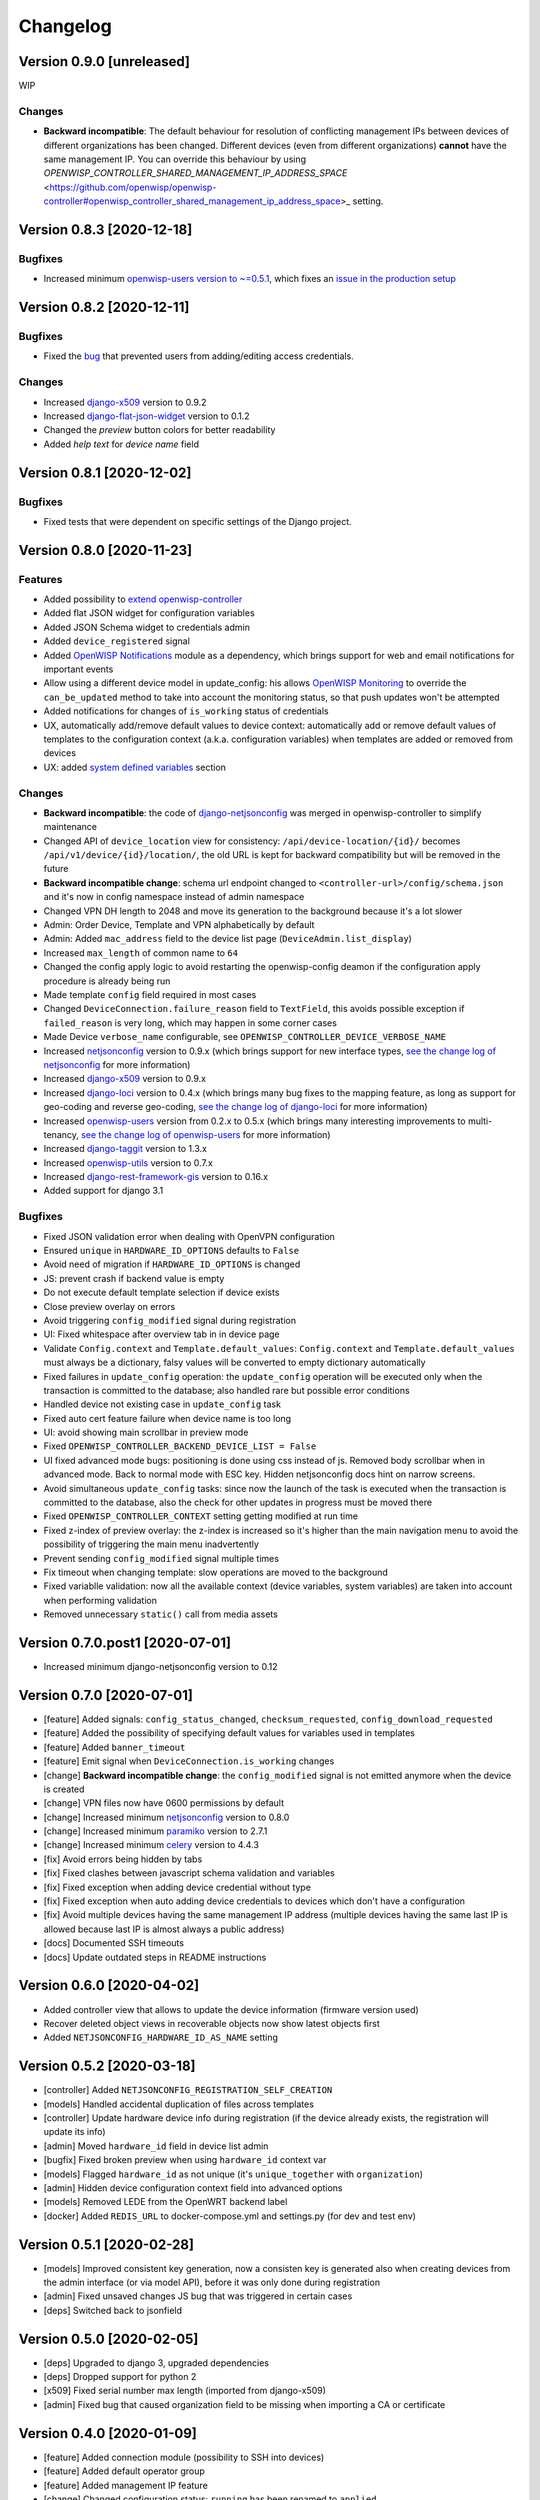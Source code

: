 Changelog
=========

Version 0.9.0 [unreleased]
--------------------------

WIP

Changes
~~~~~~~

- **Backward incompatible**: The default behaviour for resolution of conflicting management
  IPs between devices of different organizations has been changed. Different devices (even from
  different organizations) **cannot** have the same management IP. You can override this behaviour by using
  `OPENWISP_CONTROLLER_SHARED_MANAGEMENT_IP_ADDRESS_SPACE` <https://github.com/openwisp/openwisp-controller#openwisp_controller_shared_management_ip_address_space>_
  setting.

Version 0.8.3 [2020-12-18]
--------------------------

Bugfixes
~~~~~~~~

- Increased minimum `openwisp-users version to ~=0.5.1
  <https://github.com/openwisp/openwisp-users/blob/master/CHANGES.rst#version-051-2020-12-13>`_,
  which fixes an `issue in the production setup <https://github.com/openwisp/ansible-openwisp2/issues/233>`_

Version 0.8.2 [2020-12-11]
--------------------------

Bugfixes
~~~~~~~~

- Fixed the `bug <https://github.com/openwisp/openwisp-controller/issues/334>`_
  that prevented users from adding/editing access credentials.

Changes
~~~~~~~

- Increased `django-x509 <https://github.com/openwisp/django-x509#django-x509>`_
  version to 0.9.2
- Increased `django-flat-json-widget <https://github.com/openwisp/django-flat-json-widget#django-flat-json-widget>`_
  version to 0.1.2
- Changed the `preview` button colors for better readability
- Added *help text* for *device name* field

Version 0.8.1 [2020-12-02]
--------------------------

Bugfixes
~~~~~~~~

- Fixed tests that were dependent on specific settings of the Django project.

Version 0.8.0 [2020-11-23]
--------------------------

Features
~~~~~~~~

- Added possibility to `extend openwisp-controller
  <https://github.com/openwisp/openwisp-controller#extending-openwisp-controller>`_
- Added flat JSON widget for configuration variables
- Added JSON Schema widget to credentials admin
- Added ``device_registered`` signal
- Added `OpenWISP Notifications <https://github.com/openwisp/openwisp-notifications#openwisp-notifications>`_
  module as a dependency, which brings support for
  web and email notifications for important events
- Allow using a different device model in update_config:
  his allows `OpenWISP Monitoring <https://github.com/openwisp/openwisp-monitoring#openwisp-monitoring>`_
  to override the ``can_be_updated`` method to take into account the monitoring status,
  so that push updates won't be attempted
- Added notifications for changes of ``is_working`` status of credentials
- UX, automatically add/remove default values to device context:
  automatically add or remove default values of templates to the configuration context
  (a.k.a. configuration variables) when templates are added or removed from devices
- UX: added `system defined variables
  <https://github.com/openwisp/openwisp-controller#system-defined-variables>`_ section

Changes
~~~~~~~

- **Backward incompatible**: the code of `django-netjsonconfig <https://github.com/openwisp/django-netjsonconfig>`_
  was merged in openwisp-controller to simplify maintenance
- Changed API of ``device_location`` view for consistency: ``/api/device-location/{id}/``
  becomes ``/api/v1/device/{id}/location/``, the old URL is kept for backward compatibility
  but will be removed in the future
- **Backward incompatible change**: schema url endpoint changed to ``<controller-url>/config/schema.json``
  and it's now in config namespace instead of admin namespace
- Changed VPN DH length to 2048 and move its generation to the background because it's a lot slower
- Admin: Order Device, Template and VPN alphabetically by default
- Admin: Added ``mac_address`` field to the device list page (``DeviceAdmin.list_display``)
- Increased ``max_length`` of common name to ``64``
- Changed the config apply logic to avoid restarting the openwisp-config
  deamon if the configuration apply procedure is already being run
- Made template ``config`` field required in most cases
- Changed ``DeviceConnection.failure_reason`` field to ``TextField``,
  this avoids possible exception if ``failed_reason`` is very long,
  which may happen in some corner cases
- Made Device ``verbose_name`` configurable, see ``OPENWISP_CONTROLLER_DEVICE_VERBOSE_NAME``
- Increased `netjsonconfig <https://github.com/openwisp/netjsonconfig#netjsonconfig>`__ version to 0.9.x
  (which brings support for new interface types,
  `see the change log of netjsonconfig <http://netjsonconfig.openwisp.org/en/latest/general/changelog.html#version-0-9-0-2020-11-18>`_
  for more information)
- Increased `django-x509 <https://github.com/openwisp/django-x509#django-x509>`_ version to 0.9.x
- Increased `django-loci <https://github.com/openwisp/django-loci#django-loci>`_ version to 0.4.x
  (which brings many bug fixes to the mapping feature, as long as support for
  geo-coding and reverse geo-coding,
  `see the change log of django-loci <https://github.com/openwisp/django-loci/blob/master/CHANGES.rst#version-040-2020-11-19>`_
  for more information)
- Increased `openwisp-users <https://github.com/openwisp/openwisp-users#openwisp-users>`__ version from 0.2.x to 0.5.x
  (which brings many interesting improvements to multi-tenancy,
  `see the change log of openwisp-users <https://github.com/openwisp/openwisp-users/blob/master/CHANGES.rst#version-050-2020-11-18>`_
  for more information)
- Increased `django-taggit <https://github.com/jazzband/django-taggit>`_ version to 1.3.x
- Increased `openwisp-utils <https://github.com/openwisp/openwisp-utils#openwisp-utils>`__ version to 0.7.x
- Increased `django-rest-framework-gis <https://github.com/openwisp/django-rest-framework-gis>`_ version to 0.16.x
- Added support for django 3.1

Bugfixes
~~~~~~~~

- Fixed JSON validation error when dealing with OpenVPN configuration
- Ensured ``unique`` in ``HARDWARE_ID_OPTIONS`` defaults to ``False``
- Avoid need of migration if ``HARDWARE_ID_OPTIONS`` is changed
- JS: prevent crash if backend value is empty
- Do not execute default template selection if device exists
- Close preview overlay on errors
- Avoid triggering ``config_modified`` signal during registration
- UI: Fixed whitespace after overview tab in in device page
- Validate ``Config.context`` and ``Template.default_values``:
  ``Config.context`` and ``Template.default_values`` must always be a dictionary,
  falsy values will be converted to empty dictionary automatically
- Fixed failures in ``update_config`` operation:
  the ``update_config`` operation will be executed only when the transaction
  is committed to the database; also handled rare but possible error conditions
- Handled device not existing case in ``update_config`` task
- Fixed auto cert feature failure when device name is too long
- UI: avoid showing main scrollbar in preview mode
- Fixed ``OPENWISP_CONTROLLER_BACKEND_DEVICE_LIST = False``
- UI fixed advanced mode bugs: positioning is done using css instead of js.
  Removed body scrollbar when in advanced mode.
  Back to normal mode with ESC key.
  Hidden netjsonconfig docs hint on narrow screens.
- Avoid simultaneous ``update_config`` tasks:
  since now the launch of the task is executed when the
  transaction is committed to the database, also the
  check for other updates in progress must be moved there
- Fixed ``OPENWISP_CONTROLLER_CONTEXT`` setting getting modified at run time
- Fixed z-index of preview overlay: the z-index is increased so it's higher
  than the main navigation menu to avoid the possibility of triggering the
  main menu inadvertently
- Prevent sending ``config_modified`` signal multiple times
- Fix timeout when changing template: slow operations are moved to the background
- Fixed variablle validation: now all the available context
  (device variables, system variables) are taken into account when performing validation
- Removed unnecessary ``static()`` call from media assets

Version 0.7.0.post1 [2020-07-01]
--------------------------------

- Increased minimum django-netjsonconfig version to 0.12

Version 0.7.0 [2020-07-01]
--------------------------

- [feature] Added signals: ``config_status_changed``, ``checksum_requested``, ``config_download_requested``
- [feature] Added the possibility of specifying default values for variables used in templates
- [feature] Added ``banner_timeout``
- [feature] Emit signal when ``DeviceConnection.is_working`` changes
- [change] **Backward incompatible change**: the ``config_modified``
  signal is not emitted anymore when the device is created
- [change] VPN files now have 0600 permissions by default
- [change] Increased minimum `netjsonconfig <https://github.com/openwisp/netjsonconfig>`_ version to 0.8.0
- [change] Increased minimum `paramiko <https://github.com/paramiko/paramiko>`_ version to 2.7.1
- [change] Increased minimum `celery <https://github.com/celery/celery/>`_ version to 4.4.3
- [fix] Avoid errors being hidden by tabs
- [fix] Fixed clashes between javascript schema validation and variables
- [fix] Fixed exception when adding device credential without type
- [fix] Fixed exception when auto adding device credentials to devices which don't have a configuration
- [fix] Avoid multiple devices having the same management IP address (multiple devices
  having the same last IP is allowed because last IP is almost always a public address)
- [docs] Documented SSH timeouts
- [docs] Update outdated steps in README instructions

Version 0.6.0 [2020-04-02]
--------------------------

- Added controller view that allows to update the device information (firmware version used)
- Recover deleted object views in recoverable objects now show latest objects first
- Added ``NETJSONCONFIG_HARDWARE_ID_AS_NAME`` setting

Version 0.5.2 [2020-03-18]
--------------------------

- [controller] Added ``NETJSONCONFIG_REGISTRATION_SELF_CREATION``
- [models] Handled accidental duplication of files across templates
- [controller] Update hardware device info during registration
  (if the device already exists, the registration will update its info)
- [admin] Moved ``hardware_id`` field in device list admin
- [bugfix] Fixed broken preview when using ``hardware_id`` context var
- [models] Flagged ``hardware_id`` as not unique (it's ``unique_together`` with ``organization``)
- [admin] Hidden device configuration context field into advanced options
- [models] Removed LEDE from the OpenWRT backend label
- [docker] Added ``REDIS_URL`` to docker-compose.yml and settings.py (for dev and test env)

Version 0.5.1 [2020-02-28]
--------------------------

- [models] Improved consistent key generation, now a consisten key is generated
  also when creating devices from the admin interface (or via model API),
  before it was only done during registration
- [admin] Fixed unsaved changes JS bug that was triggered in certain cases
- [deps] Switched back to jsonfield

Version 0.5.0 [2020-02-05]
--------------------------

- [deps] Upgraded to django 3, upgraded dependencies
- [deps] Dropped support for python 2
- [x509] Fixed serial number max length (imported from django-x509)
- [admin] Fixed bug that caused organization field to be missing
  when importing a CA or certificate

Version 0.4.0 [2020-01-09]
--------------------------

- [feature] Added connection module (possibility to SSH into devices)
- [feature] Added default operator group
- [feature] Added management IP feature
- [change] Changed configuration status: ``running`` has been renamed to ``applied``
- [admin] Added ``NETJSONCONFIG_MANAGEMENT_IP_DEVICE_LIST`` setting
- [admin] Added ``NETJSONCONFIG_BACKEND_DEVICE_LIST`` setting
- [x509] Fixed common_name redundancy
- [admin] Hidden "Download Configuration" button when no config is available
- [controller] Register view now updates device details
- [deps] Added support for Django 2.1 and Django 2.2
- [models] Added support for hardware ID / serial number
- [device] Add context field to device
- [bugfix] Show error when the preview is experiencing issues
- [ux] Group device change form in tabs
- [ux] Show loading indicator while loading preview
- [vpn] Add controller views (download & checksum) for VPN config
- [vpn] Fixed DH params in preview #107
- [change] Moved urls to admin namespace
- [feature] Implement copy/clone templates
- [feature] Added API to get context of device
- [bugfix] Ensure atomicity of transactions with database during auto-registration

Version 0.3.2 [2018-02-19]
--------------------------

- [requirements] Updated requirements and added support for django 2.0

Version 0.3.1 [2017-12-20]
--------------------------

- [pki] Reimplemented serial numbers as UUID integers
- [pki] Added switcher that facilitates importing certificates
- [pki] [admin] Removed ``serial_number`` from certificate list

Version 0.3.0 [2017-12-17]
--------------------------

- [feature] Added geographic and indoor mapping module
- [feature] Aded Dockerfile

Version 0.2.5 [2017-12-02]
--------------------------

- `#21 <https://github.com/openwisp/openwisp-controller/issues/21>`_:
  [admin] Added a link to password reset in login form

Version 0.2.4 [2017-11-07]
--------------------------

- Added support for django-x509 0.3.0

Version 0.2.3 [2017-08-29]
--------------------------

- `934be13 <https://github.com/openwisp/openwisp-controller/commit/934be13>`_:
  [models] Updated sortedm2m __str__ definition
- `b76e4e2 <https://github.com/openwisp/openwisp-controller/commit/b76e4e2>`_:
  [requirements] django-netjsonconfig>=0.6.3,<0.7.0

Version 0.2.2 [2017-07-10]
--------------------------

- `f3dc784 <https://github.com/openwisp/openwisp-controller/commit/f3dc784>`_:
  [admin] Moved ``submit_line.html`` to `openwisp-utils
  <https://github.com/openwisp/openwisp-utils>`_

Version 0.2.1 [2017-07-05]
--------------------------

- `0064b98 <https://github.com/openwisp/openwisp-controller/commit/0064b98>`_:
  [device] Added ``system`` field
- `c7fe513 <https://github.com/openwisp/openwisp-controller/commit/c7fe513>`_:
  [docs] Added "Installing for development" section to README
- `c75fa68 <https://github.com/openwisp/openwisp-controller/commit/c75fa68>`_:
  [openwisp-utils] Moved shared logic to `openwisp-utils
  <https://github.com/openwisp/openwisp-utils>`_
- `819cb21 <https://github.com/openwisp/openwisp-controller/commit/819cb21>`_:
  [requirements] django-netjsonconfig>=0.6.2,<0.7.0

Version 0.2.0 [2017-05-24]
--------------------------

- `#3 <https://github.com/openwisp/openwisp-controller/issues/3>`_:
  [feature] Added support for template tags
- `#7 <https://github.com/openwisp/openwisp-controller/issues/7>`_:
  [feature] Added ``Device`` model
- `#9 <https://github.com/openwisp/openwisp-controller/issues/9>`_:
  [admin] Load default templates JS logic only when required
- `298b2a2 <https://github.com/openwisp/openwisp-controller/commit/298b2a2>`_:
  [admin] Avoid setting ``extra_content`` to mutable object
- `d173c24 <https://github.com/openwisp/openwisp-controller/commit/d173c24>`_:
  [migrations] Squashed ``0001`` and ``0002`` to avoid postgres error
- `f5fb628 <https://github.com/openwisp/openwisp-controller/commit/f5fb628>`_:
  [migrations] Updated indexes
- `6200b7a <https://github.com/openwisp/openwisp-controller/commit/6200b7a>`_:
  [Template] Fixed ``auto_client`` bug

Version 0.1.4 [2017-04-21]
--------------------------

- `#2 <https://github.com/openwisp/openwisp-controller/issues/2>`_:
  [admin] Added templates in config filter

Version 0.1.3 [2017-03-11]
--------------------------

- `db77ae7 <https://github.com/openwisp/openwisp-controller/commit/db77ae7>`_:
  [controller] Added "error: " prefix in error responses

Version 0.1.2 [2017-03-15]
--------------------------

- `3c61053 <https://github.com/openwisp/openwisp-controller/commit/3c61053>`_:
  [admin] Ensure preview button is present
- `0087483 <https://github.com/openwisp/openwisp-controller/commit/0087483>`_:
  [models] Converted ``OrganizationConfigSettings`` to UUID primary key

Version 0.1.1 [2017-03-10]
--------------------------

- `cbca4e1 <https://github.com/openwisp/openwisp-controller/commit/cbca4e1>`_:
  [users] Fixed integration with `openwisp-users <https://github.com/openwisp/openwisp-users>`_

Version 0.1.0 [2017-03-08]
--------------------------

- added multi-tenancy (separation of organizations) to `openwisp2 <http://openwisp.org>`_
- added email confirmation of new users (via `django-allauth <http://www.intenct.nl/projects/django-allauth/>`_)
